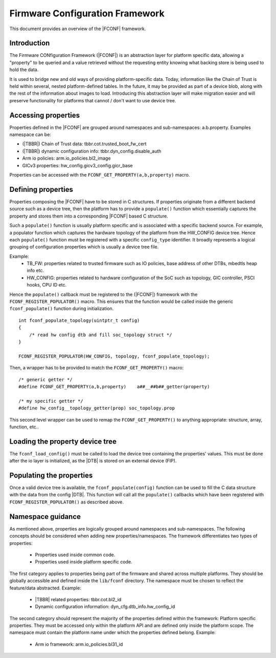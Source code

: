 Firmware Configuration Framework
================================

This document provides an overview of the |FCONF| framework.

Introduction
~~~~~~~~~~~~

The Firmware CONfiguration Framework (|FCONF|) is an abstraction layer for
platform specific data, allowing a "property" to be queried and a value
retrieved without the requesting entity knowing what backing store is being used
to hold the data.

It is used to bridge new and old ways of providing platform-specific data.
Today, information like the Chain of Trust is held within several, nested
platform-defined tables. In the future, it may be provided as part of a device
blob, along with the rest of the information about images to load.
Introducing this abstraction layer will make migration easier and will preserve
functionality for platforms that cannot / don't want to use device tree.

Accessing properties
~~~~~~~~~~~~~~~~~~~~

Properties defined in the |FCONF| are grouped around namespaces and
sub-namespaces: a.b.property.
Examples namespace can be:

- (|TBBR|) Chain of Trust data: tbbr.cot.trusted_boot_fw_cert
- (|TBBR|) dynamic configuration info: tbbr.dyn_config.disable_auth
- Arm io policies: arm.io_policies.bl2_image
- GICv3 properties: hw_config.gicv3_config.gicr_base

Properties can be accessed with the ``FCONF_GET_PROPERTY(a,b,property)`` macro.

Defining properties
~~~~~~~~~~~~~~~~~~~

Properties composing the |FCONF| have to be stored in C structures. If
properties originate from a different backend source such as a device tree,
then the platform has to provide a ``populate()`` function which essentially
captures the property and stores them into a corresponding |FCONF| based C
structure.

Such a ``populate()`` function is usually platform specific and is associated
with a specific backend source. For example, a populator function which
captures the hardware topology of the platform from the HW_CONFIG device tree.
Hence each ``populate()`` function must be registered with a specific
``config_type`` identifier. It broadly represents a logical grouping of
configuration properties which is usually a device tree file.

Example:
 - TB_FW: properties related to trusted firmware such as IO policies,
   base address of other DTBs, mbedtls heap info etc.
 - HW_CONFIG: properties related to hardware configuration of the SoC
   such as topology, GIC controller, PSCI hooks, CPU ID etc.

Hence the ``populate()`` callback must be registered to the (|FCONF|) framework
with the ``FCONF_REGISTER_POPULATOR()`` macro. This ensures that the function
would be called inside the generic ``fconf_populate()`` function during
initialization.

::

    int fconf_populate_topology(uintptr_t config)
    {
        /* read hw config dtb and fill soc_topology struct */
    }

    FCONF_REGISTER_POPULATOR(HW_CONFIG, topology, fconf_populate_topology);

Then, a wrapper has to be provided to match the ``FCONF_GET_PROPERTY()`` macro:

::

    /* generic getter */
    #define FCONF_GET_PROPERTY(a,b,property)	a##__##b##_getter(property)

    /* my specific getter */
    #define hw_config__topology_getter(prop) soc_topology.prop

This second level wrapper can be used to remap the ``FCONF_GET_PROPERTY()`` to
anything appropriate: structure, array, function, etc..

Loading the property device tree
~~~~~~~~~~~~~~~~~~~~~~~~~~~~~~~~

The ``fconf_load_config()`` must be called to load the device tree containing
the properties' values. This must be done after the io layer is initialized, as
the |DTB| is stored on an external device (FIP).

.. uml:: ../resources/diagrams/plantuml/fconf_bl1_load_config.puml

Populating the properties
~~~~~~~~~~~~~~~~~~~~~~~~~

Once a valid device tree is available, the ``fconf_populate(config)`` function
can be used to fill the C data structure with the data from the config |DTB|.
This function will call all the ``populate()`` callbacks which have been
registered with ``FCONF_REGISTER_POPULATOR()`` as described above.

.. uml:: ../resources/diagrams/plantuml/fconf_bl2_populate.puml

Namespace guidance
~~~~~~~~~~~~~~~~~~

As mentioned above, properties are logically grouped around namespaces and
sub-namespaces. The following concepts should be considered when adding new
properties/namespaces.
The framework differentiates two types of properties:
 - Properties used inside common code.
 - Properties used inside platform specific code.

The first category applies to properties being part of the firmware and shared
across multiple platforms. They should be globally accessible and defined
inside the ``lib/fconf`` directory. The namespace must be chosen to reflect the
feature/data abstracted.
Example:
 - |TBBR| related properties: tbbr.cot.bl2_id
 - Dynamic configuration information: dyn_cfg.dtb_info.hw_config_id

The second category should represent the majority of the properties defined
within the framework: Platform specific properties. They must be accessed only
within the platform API and are defined only inside the platform scope. The
namespace must contain the platform name under which the properties defined
belong.
Example:
 - Arm io framework: arm.io_policies.bl31_id

